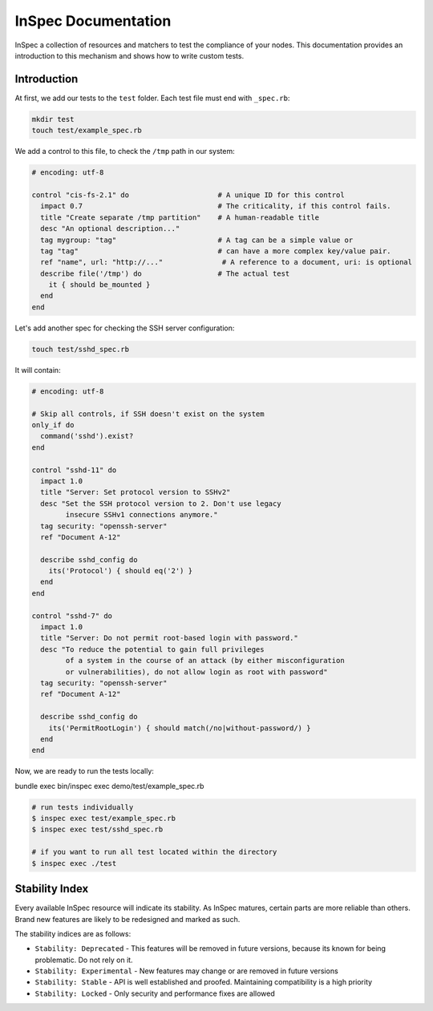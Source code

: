 =====================================================
InSpec Documentation
=====================================================

InSpec a collection of resources and matchers to test the compliance of your nodes. This documentation provides an introduction to this mechanism and shows how to write custom tests.

Introduction
-----------------------------------------------------

At first, we add our tests to the ``test`` folder. Each test file must end with ``_spec.rb``:

.. code-block:: bash

    mkdir test
    touch test/example_spec.rb

We add a control to this file, to check the ``/tmp`` path in our system:

.. code-block:: ruby

  # encoding: utf-8

  control "cis-fs-2.1" do                     # A unique ID for this control
    impact 0.7                                # The criticality, if this control fails.
    title "Create separate /tmp partition"    # A human-readable title
    desc "An optional description..."
    tag mygroup: "tag"                        # A tag can be a simple value or
    tag "tag"                                 # can have a more complex key/value pair.
    ref "name", url: "http://..."              # A reference to a document, uri: is optional
    describe file('/tmp') do                  # The actual test
      it { should be_mounted }
    end
  end


Let's add another spec for checking the SSH server configuration:

.. code-block:: bash

    touch test/sshd_spec.rb

It will contain:

.. code-block:: ruby

  # encoding: utf-8

  # Skip all controls, if SSH doesn't exist on the system
  only_if do
    command('sshd').exist?
  end

  control "sshd-11" do
    impact 1.0
    title "Server: Set protocol version to SSHv2"
    desc "Set the SSH protocol version to 2. Don't use legacy
          insecure SSHv1 connections anymore."
    tag security: "openssh-server"
    ref "Document A-12"

    describe sshd_config do
      its('Protocol') { should eq('2') }
    end
  end

  control "sshd-7" do
    impact 1.0
    title "Server: Do not permit root-based login with password."
    desc "To reduce the potential to gain full privileges
          of a system in the course of an attack (by either misconfiguration
          or vulnerabilities), do not allow login as root with password"
    tag security: "openssh-server"
    ref "Document A-12"

    describe sshd_config do
      its('PermitRootLogin') { should match(/no|without-password/) }
    end
  end


Now, we are ready to run the tests locally:

bundle exec bin/inspec exec demo/test/example_spec.rb

.. code-block:: bash

  # run tests individually
  $ inspec exec test/example_spec.rb
  $ inspec exec test/sshd_spec.rb

  # if you want to run all test located within the directory
  $ inspec exec ./test


Stability Index
-----------------------------------------------------

Every available InSpec resource will indicate its stability. As InSpec matures, certain parts are more reliable than others. Brand new features are likely to be redesigned and marked as such.

The stability indices are as follows:

* ``Stability: Deprecated`` - This features will be removed in future versions, because its known for being problematic. Do not rely on it.
* ``Stability: Experimental`` - New features may change or are removed in future versions
* ``Stability: Stable`` - API is well established and proofed. Maintaining compatibility is a high priority
* ``Stability: Locked`` - Only security and performance fixes are allowed
